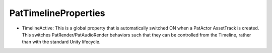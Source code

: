 PatTimelineProperties
============================================================

- TimelineActive: This is a global property that is automatically switched ON when a PatActor AssetTrack is created. This switches PatRender/PatAudioRender behaviors such that they can be controlled from the Timeline, rather than with the standard Unity lifecycle.
